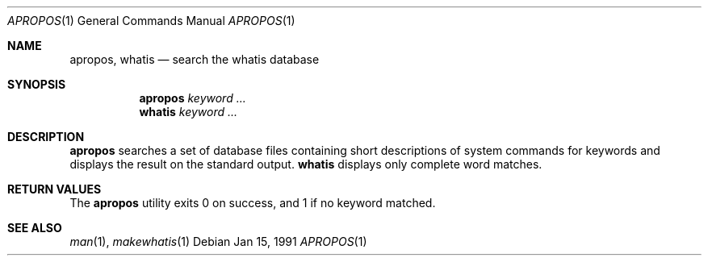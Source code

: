 .\" Man page for apropos an whatis
.\"
.\" Copyright (c) 1990, 1991, John W. Eaton.
.\"
.\" You may distribute under the terms of the GNU General Public
.\" License as specified in the README file that comes with the man 1.0
.\" distribution.  
.\"
.\" John W. Eaton
.\" jwe@che.utexas.edu
.\" Department of Chemical Engineering
.\" The University of Texas at Austin
.\" Austin, Texas  78712
.\"
.Dd Jan 15, 1991
.Dt APROPOS 1
.Os
.Sh NAME
.Nm apropos , whatis
.Nd search the whatis database
.Sh SYNOPSIS
.Nm apropos
.Ar keyword ...
.br
.Nm whatis
.Ar keyword ...
.Sh DESCRIPTION
.Nm apropos 
searches a set of database files containing short descriptions
of system commands for keywords and displays the result on the
standard output.
.Nm whatis
displays only complete word matches. 
.Sh RETURN VALUES
The 
.Nm apropos
utility exits 0 on success, and 1 if no keyword matched.
.Sh SEE ALSO
.Xr man 1 ,
.Xr makewhatis 1
